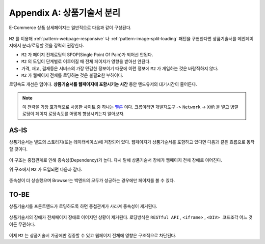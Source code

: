 ﻿.. _appendix-decoupling:

Appendix A: 상품기술서 분리
******************

E-Commerce 상품 상세페이지는 일반적으로 다음과 같이 구성된다.

.. figure:: img/rsc007.png
   :align: center

``M2`` 를 이용해 :ref:`pattern-webpage-responsive` 나 :ref:`pattern-image-split-loading` 패턴을 구현한다면 상품기술서를 메인페이지에서 분리/로딩할 것을 강력히 권장한다.

-  ``M2`` 가 페이지 전체로딩의 SPOP(Single Point Of Pain)가 되어선 안된다.
-  ``M2`` 의 도입이 단계별로 이루어질 때 전체 페이지가 영향을 받아선 안된다.
-  가격, 재고, 결재등은 서비스의 가장 민감한 정보이기 때문에 이런 정보에 ``M2`` 가 개입하는 것은 바람직하지 않다.
-  ``M2`` 가 웹페이지 전체를 로딩하는 것은 불필요한 부하이다.


로딩속도 개선은 덤이다.
**상품기술서를 웹페이지에 포함시키는 시간** 동안 엔드유저의 대기시간이 줄어든다.
   

.. note::

   이 전략을 가장 효과적으로 사용한 사이트 중 하나는 `멜론 <https://www.melon.com>`_ 이다.
   크롬이라면 ``개발자도구`` -> ``Network`` -> ``XHR`` 을 열고 병렬로딩이 페이지 로딩속도를 어떻게 향상시키는지 알아보자.




AS-IS
====================================

상품기술서는 별도의 스토리지(또는 데이터베이스)에 저장되어 있다. 
웹페이지가 상품기술서를 포함하고 있다면 다음과 같은 흐름으로 동작할 것이다.


.. figure:: img/rsc008.png
   :align: center


이 구조는 중첩관계로 인해 종속성(Dependency)가 높다.
다시 말해 상품기술서 장애가 웹페이지 전체 장애로 이어진다.

위 구조에서 ``M2`` 가 도입되면 다음과 같다.

.. figure:: img/rsc009.png
   :align: center


종속성이 더 상승했으며 Browser는 백엔드의 모두가 성공하는 경우에만 페이지를 볼 수 있다.



TO-BE
====================================

상품기술서를 프론트엔드가 로딩하도록 하면 중첩관계가 사라져 종속성이 제거된다.

.. figure:: img/rsc010.png
   :align: center


상품기술서의 장애가 전체페이지 장애로 이어지던 상황이 제거된다.
로딩방식은 ``RESTful API`` , ``<iframe>`` , ``<DIV> 코드조각`` 어느 것이든 무관하다. 

.. figure:: img/rsc011.png
   :align: center


이제 ``M2`` 는 상품기술서 가공에만 집중할 수 있고 웹페이지 전체에 영향은 구조적으로 차단된다.
